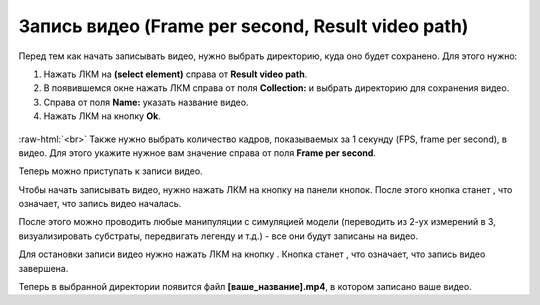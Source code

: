 .. _PhysiCell_simulation_result_Settings_Video:

Запись видео (Frame per second, Result video path)
==================================================

.. role:: raw-html(raw)
   :format: html

.. |icon_option| image:: /images/icons/option.png
.. |icon_record_button| image:: /images/icons/Physicell/record_button.png
.. |icon_recorded_button| image:: /images/icons/Physicell/recorded_button.png
.. |icon_video| image:: /images/icons/Physicell/video.png

Перед тем как начать записывать видео, нужно выбрать директорию, куда оно будет сохранено. Для этого нужно:

1. Нажать ЛКМ на |icon_option| **(select element)** справа от |icon_option| **Result video path**.
2. В появившемся окне нажать ЛКМ справа от поля **Collection:** и выбрать директорию для сохранения видео.
3. Справа от поля **Name:** указать название видео.
4. Нажать ЛКМ на кнопку **Ok**.

.. figure:: /images/Physicell/Physicell_simulation_result/Select_video_path.png
   :width: 100%
   :alt: Select_video_path
   :align: center

:raw-html:`<br>`
Также нужно выбрать количество кадров, показываемых за 1 секунду (FPS, frame per second), в видео. Для этого укажите нужное вам значение справа от поля |icon_option| **Frame per second**.

Теперь можно приступать к записи видео.

Чтобы начать записывать видео, нужно нажать ЛКМ на кнопку |icon_record_button| на панели кнопок. После этого кнопка |icon_record_button| станет |icon_recorded_button|, что означает, что запись видео началась.

После этого можно проводить любые манипуляции с симуляцией модели (переводить из 2-ух измерений в 3, визуализировать субстраты, передвигать легенду и т.д.) - все они будут записаны на видео.

Для остановки записи видео нужно нажать ЛКМ на кнопку |icon_recorded_button|. Кнопка станет |icon_record_button|, что означает, что запись видео завершена.

Теперь в выбранной директории появится файл |icon_video| **[ваше_название].mp4**, в котором записано ваше видео.